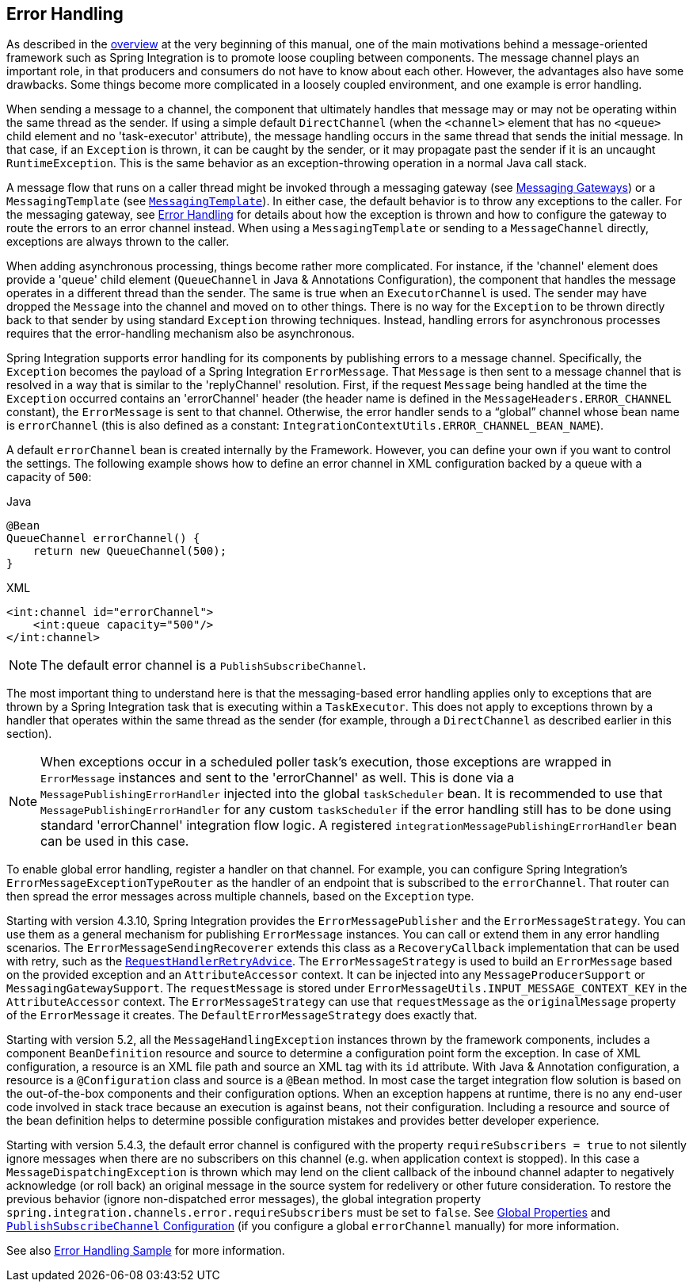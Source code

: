 [[error-handling]]
== Error Handling

As described in the <<./overview.adoc#overview,overview>> at the very beginning of this manual, one of the main motivations behind a message-oriented framework such as Spring Integration is to promote loose coupling between components.
The message channel plays an important role, in that producers and consumers do not have to know about each other.
However, the advantages also have some drawbacks.
Some things become more complicated in a loosely coupled environment, and one example is error handling.

When sending a message to a channel, the component that ultimately handles that message may or may not be operating within the same thread as the sender.
If using a simple default `DirectChannel` (when the `<channel>` element that has no `<queue>` child element and no 'task-executor' attribute), the message handling occurs in the same thread that sends the initial message.
In that case, if an `Exception` is thrown, it can be caught by the sender, or it may propagate past the sender if it is an uncaught `RuntimeException`.
This is the same behavior as an exception-throwing operation in a normal Java call stack.

A message flow that runs on a caller thread might be invoked through a messaging gateway (see <<./gateway.adoc#gateway,Messaging Gateways>>) or a `MessagingTemplate` (see <<./channel.adoc#channel-template,`MessagingTemplate`>>).
In either case, the default behavior is to throw any exceptions to the caller.
For the messaging gateway, see <<./gateway.adoc#gateway-error-handling,Error Handling>> for details about how the exception is thrown and how to configure the gateway to route the errors to an error channel instead.
When using a `MessagingTemplate` or sending to a `MessageChannel` directly, exceptions are always thrown to the caller.

When adding asynchronous processing, things become rather more complicated.
For instance, if the 'channel' element does provide a 'queue' child element (`QueueChannel` in Java & Annotations Configuration), the component that handles the message operates in a different thread than the sender.
The same is true when an `ExecutorChannel` is used.
The sender may have dropped the `Message` into the channel and moved on to other things.
There is no way for the `Exception` to be thrown directly back to that sender by using standard `Exception` throwing techniques.
Instead, handling errors for asynchronous processes requires that the error-handling mechanism also be asynchronous.

Spring Integration supports error handling for its components by publishing errors to a message channel.
Specifically, the `Exception` becomes the payload of a Spring Integration `ErrorMessage`.
That `Message` is then sent to a message channel that is resolved in a way that is similar to the 'replyChannel' resolution.
First, if the request `Message` being handled at the time the `Exception` occurred contains an 'errorChannel' header (the header name is defined in the `MessageHeaders.ERROR_CHANNEL` constant), the `ErrorMessage` is sent to that channel.
Otherwise, the error handler sends to a "`global`" channel whose bean name is `errorChannel` (this is also defined as a constant: `IntegrationContextUtils.ERROR_CHANNEL_BEAN_NAME`).

A default `errorChannel` bean is created internally by the Framework.
However, you can define your own if you want to control the settings.
The following example shows how to define an error channel in XML configuration backed by a queue with a capacity of `500`:

====
[source, java, role="primary"]
.Java
----
@Bean
QueueChannel errorChannel() {
    return new QueueChannel(500);
}
----
[source, xml, role="secondary"]
.XML
----
<int:channel id="errorChannel">
    <int:queue capacity="500"/>
</int:channel>
----
====

NOTE: The default error channel is a `PublishSubscribeChannel`.

The most important thing to understand here is that the messaging-based error handling applies only to exceptions that are thrown by a Spring Integration task that is executing within a `TaskExecutor`.
This does not apply to exceptions thrown by a handler that operates within the same thread as the sender (for example, through a `DirectChannel` as described earlier in this section).

NOTE: When exceptions occur in a scheduled poller task's execution, those exceptions are wrapped in `ErrorMessage` instances and sent to the 'errorChannel' as well.
This is done via a `MessagePublishingErrorHandler` injected into the global `taskScheduler` bean.
It is recommended to use that `MessagePublishingErrorHandler` for any custom `taskScheduler` if the error handling still has to be done using standard 'errorChannel' integration flow logic.
A registered `integrationMessagePublishingErrorHandler` bean can be used in this case.

To enable global error handling, register a handler on that channel.
For example, you can configure Spring Integration's `ErrorMessageExceptionTypeRouter` as the handler of an endpoint that is subscribed to the `errorChannel`.
That router can then spread the error messages across multiple channels, based on the `Exception` type.

Starting with version 4.3.10, Spring Integration provides the `ErrorMessagePublisher` and the `ErrorMessageStrategy`.
You can use them as a general mechanism for publishing `ErrorMessage` instances.
You can call or extend them in any error handling scenarios.
The `ErrorMessageSendingRecoverer` extends this class as a `RecoveryCallback` implementation that can be used with retry, such as the
<<./handler-advice.adoc#retry-advice,`RequestHandlerRetryAdvice`>>.
The `ErrorMessageStrategy` is used to build an `ErrorMessage` based on the provided exception and an `AttributeAccessor` context.
It can be injected into any `MessageProducerSupport` or `MessagingGatewaySupport`.
The `requestMessage` is stored under `ErrorMessageUtils.INPUT_MESSAGE_CONTEXT_KEY` in the `AttributeAccessor` context.
The `ErrorMessageStrategy` can use that `requestMessage` as the `originalMessage` property of the `ErrorMessage` it creates.
The `DefaultErrorMessageStrategy` does exactly that.

Starting with version 5.2, all the `MessageHandlingException` instances thrown by the framework components, includes a component `BeanDefinition` resource and source to determine a configuration point form the exception.
In case of XML configuration, a resource is an XML file path and source an XML tag with its `id` attribute.
With Java & Annotation configuration, a resource is a `@Configuration` class and source is a `@Bean` method.
In most case the target integration flow solution is based on the out-of-the-box components and their configuration options.
When an exception happens at runtime, there is no any end-user code involved in stack trace because an execution is against beans, not their configuration.
Including a resource and source of the bean definition helps to determine possible configuration mistakes and provides better developer experience.

Starting with version 5.4.3, the default error channel is configured with the property `requireSubscribers = true` to not silently ignore messages when there are no subscribers on this channel (e.g. when application context is stopped).
In this case a `MessageDispatchingException` is thrown which may lend on the client callback of the inbound channel adapter to negatively acknowledge (or roll back) an original message in the source system for redelivery or other future consideration.
To restore the previous behavior (ignore non-dispatched error messages), the global integration property `spring.integration.channels.error.requireSubscribers` must be set to `false`.
See <<./configuration.adoc#global-properties,Global Properties>> and <<./channel.adoc#channel-configuration-pubsubchannel,`PublishSubscribeChannel` Configuration>> (if you configure a global `errorChannel` manually) for more information.

See also https://github.com/spring-projects/spring-integration-samples/tree/main/intermediate/errorhandling[Error Handling Sample] for more information.
